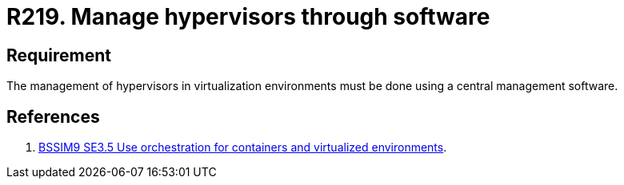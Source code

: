 :slug: rules/219/
:category: hypervisor
:description: This document contains the details of the security requirements related to the definition and management of hypervisors and virtual machines. This requirement establishes the importance of managing hypervisors and virtual environments through software management tools.
:keywords: Software, Security, Hypervisor, Machine, Virtualization, Management
:rules: yes
:extended: yes

= R219. Manage hypervisors through software

== Requirement

The management of hypervisors in virtualization environments
must be done using a central management software.

== References

. [[r1]] link:https://www.bsimm.com/framework/deployment/software-environment.html[+BSSIM9+ SE3.5  Use orchestration
for containers and virtualized environments].
